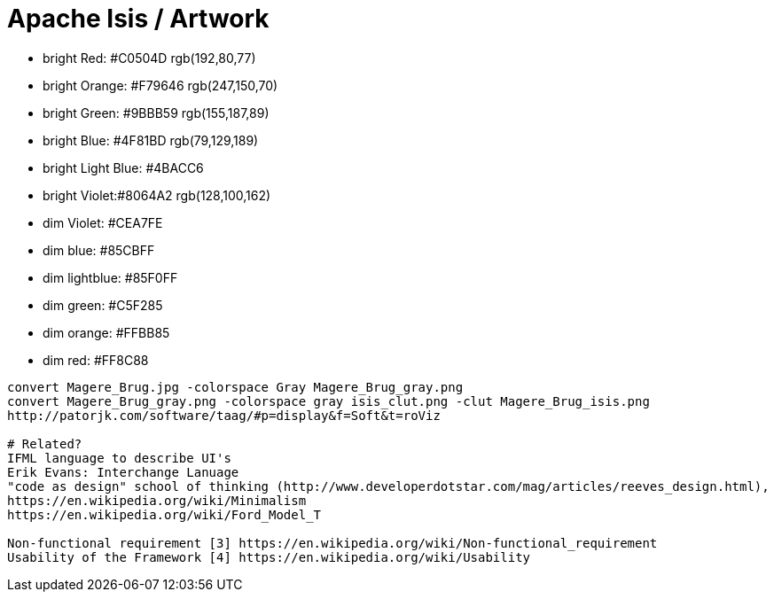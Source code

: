 # Apache Isis / Artwork

* bright Red: #C0504D rgb(192,80,77)
* bright Orange: #F79646 rgb(247,150,70)
* bright Green: #9BBB59 rgb(155,187,89)
* bright Blue: #4F81BD rgb(79,129,189)
* bright Light Blue: #4BACC6
* bright Violet:#8064A2 rgb(128,100,162)

* dim Violet: #CEA7FE
* dim blue: #85CBFF
* dim lightblue: #85F0FF
* dim green: #C5F285
* dim orange: #FFBB85
* dim red: #FF8C88
----
convert Magere_Brug.jpg -colorspace Gray Magere_Brug_gray.png
convert Magere_Brug_gray.png -colorspace gray isis_clut.png -clut Magere_Brug_isis.png
http://patorjk.com/software/taag/#p=display&f=Soft&t=roViz

# Related?
IFML language to describe UI's
Erik Evans: Interchange Lanuage
"code as design" school of thinking (http://www.developerdotstar.com/mag/articles/reeves_design.html),
https://en.wikipedia.org/wiki/Minimalism
https://en.wikipedia.org/wiki/Ford_Model_T

Non-functional requirement [3] https://en.wikipedia.org/wiki/Non-functional_requirement
Usability of the Framework [4] https://en.wikipedia.org/wiki/Usability